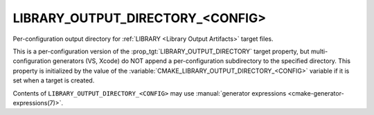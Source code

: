 LIBRARY_OUTPUT_DIRECTORY_<CONFIG>
---------------------------------

Per-configuration output directory for
:ref:`LIBRARY <Library Output Artifacts>` target files.

This is a per-configuration version of the
:prop_tgt:`LIBRARY_OUTPUT_DIRECTORY` target property, but
multi-configuration generators (VS, Xcode) do NOT append a
per-configuration subdirectory to the specified directory.  This
property is initialized by the value of the
:variable:`CMAKE_LIBRARY_OUTPUT_DIRECTORY_<CONFIG>` variable if
it is set when a target is created.

Contents of ``LIBRARY_OUTPUT_DIRECTORY_<CONFIG>`` may use
:manual:`generator expressions <cmake-generator-expressions(7)>`.
